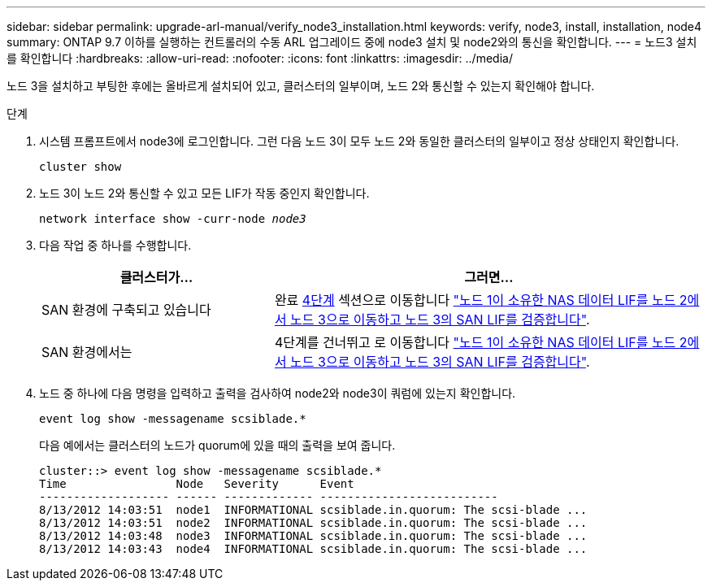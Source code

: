 ---
sidebar: sidebar 
permalink: upgrade-arl-manual/verify_node3_installation.html 
keywords: verify, node3, install, installation, node4 
summary: ONTAP 9.7 이하를 실행하는 컨트롤러의 수동 ARL 업그레이드 중에 node3 설치 및 node2와의 통신을 확인합니다. 
---
= 노드3 설치를 확인합니다
:hardbreaks:
:allow-uri-read: 
:nofooter: 
:icons: font
:linkattrs: 
:imagesdir: ../media/


[role="lead"]
노드 3을 설치하고 부팅한 후에는 올바르게 설치되어 있고, 클러스터의 일부이며, 노드 2와 통신할 수 있는지 확인해야 합니다.

.단계
. [[step1]] 시스템 프롬프트에서 node3에 로그인합니다. 그런 다음 노드 3이 모두 노드 2와 동일한 클러스터의 일부이고 정상 상태인지 확인합니다.
+
`cluster show`

. [[step2]] 노드 3이 노드 2와 통신할 수 있고 모든 LIF가 작동 중인지 확인합니다.
+
`network interface show -curr-node _node3_`

. [[step3]] 다음 작업 중 하나를 수행합니다.
+
[cols="35,65"]
|===
| 클러스터가... | 그러면... 


| SAN 환경에 구축되고 있습니다 | 완료 <<step4,4단계>> 섹션으로 이동합니다 link:move_nas_lifs_node1_from_node2_node3_verify_san_lifs_node3.html["노드 1이 소유한 NAS 데이터 LIF를 노드 2에서 노드 3으로 이동하고 노드 3의 SAN LIF를 검증합니다"]. 


| SAN 환경에서는 | 4단계를 건너뛰고 로 이동합니다 link:move_nas_lifs_node1_from_node2_node3_verify_san_lifs_node3.html["노드 1이 소유한 NAS 데이터 LIF를 노드 2에서 노드 3으로 이동하고 노드 3의 SAN LIF를 검증합니다"]. 
|===
. [[step4]] 노드 중 하나에 다음 명령을 입력하고 출력을 검사하여 node2와 node3이 쿼럼에 있는지 확인합니다.
+
`event log show -messagename scsiblade.*`

+
다음 예에서는 클러스터의 노드가 quorum에 있을 때의 출력을 보여 줍니다.

+
[listing]
----
cluster::> event log show -messagename scsiblade.*
Time                Node   Severity      Event
------------------- ------ ------------- --------------------------
8/13/2012 14:03:51  node1  INFORMATIONAL scsiblade.in.quorum: The scsi-blade ...
8/13/2012 14:03:51  node2  INFORMATIONAL scsiblade.in.quorum: The scsi-blade ...
8/13/2012 14:03:48  node3  INFORMATIONAL scsiblade.in.quorum: The scsi-blade ...
8/13/2012 14:03:43  node4  INFORMATIONAL scsiblade.in.quorum: The scsi-blade ...
----

